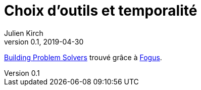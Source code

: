 = Choix d'outils et temporalité
Julien Kirch
v0.1, 2019-04-30
:article_lang: fr

link:https://mitpress.mit.edu/books/building-problem-solvers[Building Problem Solvers] trouvé grâce à link:http://blog.fogus.me/2019/02/22/a-city-is-not-a-tree/[Fogus].